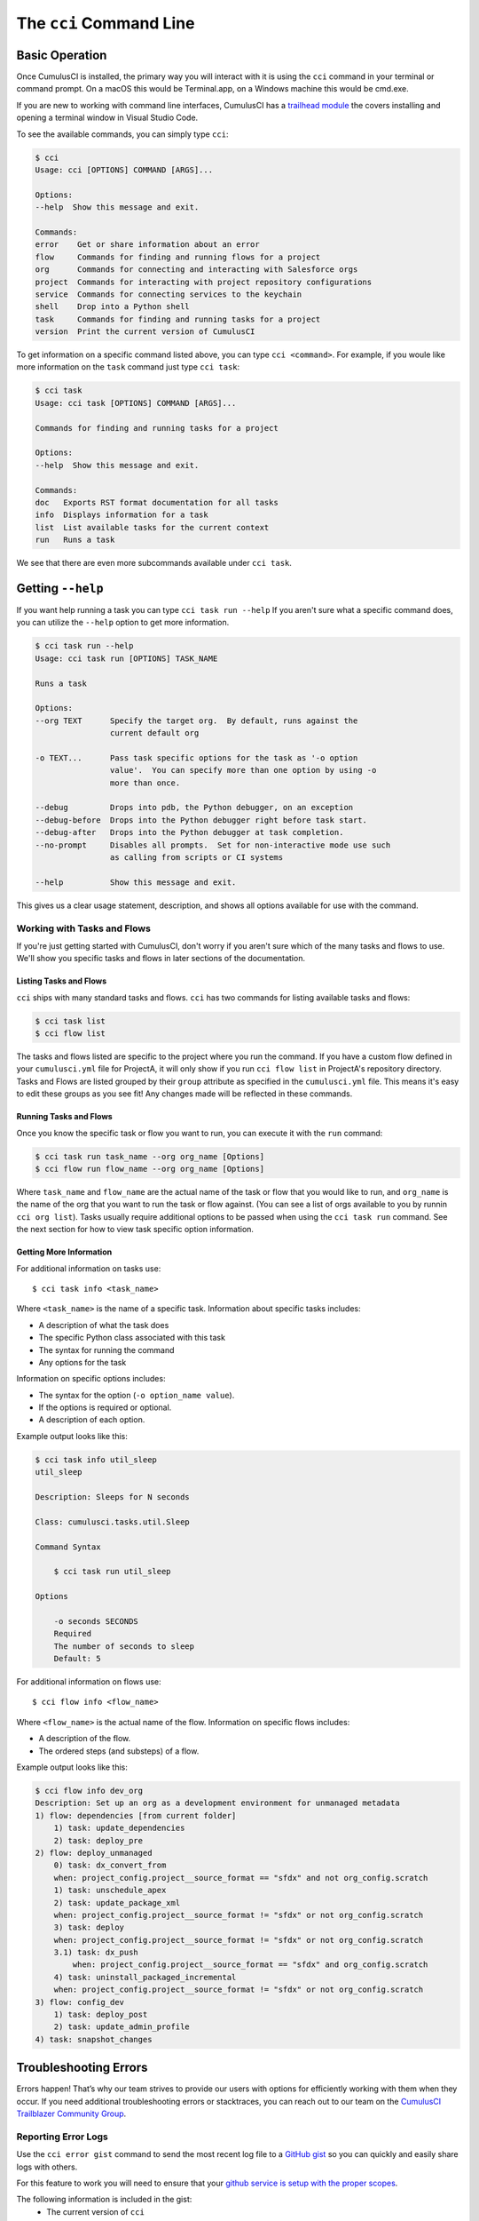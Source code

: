 The ``cci`` Command Line
========================

Basic Operation
---------------
Once CumulusCI is installed, the primary way you will interact with it is using the ``cci`` command in your terminal or command prompt.
On a macOS this would be Terminal.app, on a Windows machine this would be cmd.exe.

If you are new to working with command line interfaces, CumulusCI has a `trailhead module <https://trailhead.salesforce.com/content/learn/modules/cumulusci-setup/review-base-requirements-install-visual-studio-code?trail_id=build-applications-with-cumulusci>`_ the covers installing and opening a terminal window in Visual Studio Code.

To see the available commands, you can simply type ``cci``:

.. code-block:: console

    $ cci
    Usage: cci [OPTIONS] COMMAND [ARGS]...

    Options:
    --help  Show this message and exit.

    Commands:
    error    Get or share information about an error
    flow     Commands for finding and running flows for a project
    org      Commands for connecting and interacting with Salesforce orgs
    project  Commands for interacting with project repository configurations
    service  Commands for connecting services to the keychain
    shell    Drop into a Python shell
    task     Commands for finding and running tasks for a project
    version  Print the current version of CumulusCI

To get information on a specific command listed above, you can type ``cci <command>``.
For example, if you woule like more information on the ``task`` command just type ``cci task``:

.. code-block:: console

    $ cci task
    Usage: cci task [OPTIONS] COMMAND [ARGS]...

    Commands for finding and running tasks for a project

    Options:
    --help  Show this message and exit.

    Commands:
    doc   Exports RST format documentation for all tasks
    info  Displays information for a task
    list  List available tasks for the current context
    run   Runs a task

We see that there are even more subcommands available under ``cci task``.

Getting ``--help``
------------------
If you want help running a task you can type ``cci task run --help``
If you aren't sure what a specific command does, you can utilize the ``--help`` option to get more information. 

.. code-block:: console

    $ cci task run --help
    Usage: cci task run [OPTIONS] TASK_NAME

    Runs a task

    Options:
    --org TEXT      Specify the target org.  By default, runs against the
                    current default org

    -o TEXT...      Pass task specific options for the task as '-o option
                    value'.  You can specify more than one option by using -o
                    more than once.

    --debug         Drops into pdb, the Python debugger, on an exception
    --debug-before  Drops into the Python debugger right before task start.
    --debug-after   Drops into the Python debugger at task completion.
    --no-prompt     Disables all prompts.  Set for non-interactive mode use such
                    as calling from scripts or CI systems

    --help          Show this message and exit.    

This gives us a clear usage statement, description, and shows all options available for use with the command.


Working with Tasks and Flows
^^^^^^^^^^^^^^^^^^^^^^^^^^^^
If you're just getting started with CumulusCI, don't worry if you aren't sure which of the many tasks and flows to use.
We'll show you specific tasks and flows in later sections of the documentation. 

Listing Tasks and Flows
****************************
``cci`` ships with many standard tasks and flows.
``cci`` has two commands for listing available tasks and flows:

.. code-block:: console

    $ cci task list
    $ cci flow list

The tasks and flows listed are specific to the project where you run the command.
If you have a custom flow defined in your ``cumulusci.yml`` file for ProjectA, it will only show if you run ``cci flow list`` in ProjectA's repository directory.
Tasks and Flows are listed grouped by their ``group`` attribute as specified in the ``cumulusci.yml`` file.
This means it's easy to edit these groups as you see fit!
Any changes made will be reflected in these commands.


Running Tasks and Flows
*******************************
Once you know the specific task or flow you want to run, you can execute it with the ``run`` command:

.. code-block:: console

    $ cci task run task_name --org org_name [Options]
    $ cci flow run flow_name --org org_name [Options]

Where ``task_name`` and ``flow_name`` are the actual name of the task or flow that you would like to run, and ``org_name`` is the name of the org that you want to run the task or flow against. 
(You can see a list of orgs available to you by runnin ``cci org list``).
Tasks usually require additional options to be passed when using the ``cci task run`` command.
See the next section for how to view task specific option information. 



Getting More Information
*******************************
For additional information on tasks use::

    $ cci task info <task_name>

Where ``<task_name>`` is the name of a specific task.
Information about specific tasks includes:

* A description of what the task does
* The specific Python class associated with this task
* The syntax for running the command
* Any options for the task

Information on specific options includes:

* The syntax for the option (``-o option_name value``).
* If the options is required or optional.
* A description of each option.

Example output looks like this:

.. code-block:: console

    $ cci task info util_sleep
    util_sleep

    Description: Sleeps for N seconds

    Class: cumulusci.tasks.util.Sleep

    Command Syntax

        $ cci task run util_sleep

    Options

        -o seconds SECONDS
        Required
        The number of seconds to sleep
        Default: 5

For additional information on flows use::

    $ cci flow info <flow_name>

Where ``<flow_name>`` is the actual name of the flow.
Information on specific flows includes:

* A description of the flow.
* The ordered steps (and substeps) of a flow.

Example output looks like this:

.. code-block:: console

    $ cci flow info dev_org
    Description: Set up an org as a development environment for unmanaged metadata
    1) flow: dependencies [from current folder]
        1) task: update_dependencies
        2) task: deploy_pre
    2) flow: deploy_unmanaged
        0) task: dx_convert_from
        when: project_config.project__source_format == "sfdx" and not org_config.scratch
        1) task: unschedule_apex
        2) task: update_package_xml
        when: project_config.project__source_format != "sfdx" or not org_config.scratch
        3) task: deploy
        when: project_config.project__source_format != "sfdx" or not org_config.scratch
        3.1) task: dx_push
            when: project_config.project__source_format == "sfdx" and org_config.scratch
        4) task: uninstall_packaged_incremental
        when: project_config.project__source_format != "sfdx" or not org_config.scratch
    3) flow: config_dev
        1) task: deploy_post
        2) task: update_admin_profile
    4) task: snapshot_changes



Troubleshooting Errors
----------------------
Errors happen!
That’s why our team strives to provide our users with options for efficiently working with them when they occur.
If you need additional troubleshooting errors or stacktraces, you can reach out to our team on the `CumulusCI Trailblazer Community Group <https://trailblazers.salesforce.com/_ui/core/chatter/groups/GroupProfilePage?g=0F9300000009M9Z>`_.



Reporting Error Logs 
^^^^^^^^^^^^^^^^^^^^
Use the ``cci error gist`` command to send the most recent log file to a `GitHub gist <https://docs.github.com/en/github/writing-on-github/creating-gists>`_ so you can quickly and easily share logs with others. 

For this feature to work you will need to ensure that your `github service is setup with the proper scopes <https://cumulusci.readthedocs.io/en/latest/tutorial.html#github-service>`_.

The following information is included in the gist:
    * The current version of ``cci``
    * The current python version
    * The path to the python executable
    * The ``sysname`` of the host (e.g. Darwin)
    * The machine name of the host (e.g. x86_64)
    * The most recent log file (cci.log) that CumulusCI has created.

The URL for the gist is displayed on the terminal of the user as output, and a web browser will automatically open a tab to the gist.



The ``--debug`` Option
^^^^^^^^^^^^^^^^^^^^^^
All CumulusCI commands can be passed the ``--debug`` option. When this is used, the following occurs:

* Any calls to CumulusCI's logger at the debug level are shown.
* Outgoing HTTP requests will be logged.
* If an error is present, the corresponding stacktrace is shown, and the user is dropped into a `post-mortem debugging <https://docs.python.org/3/library/pdb.html#pdb.post_mortem>`_ session.
    * To exit a debugging session type the command: ``quit`` or ``exit`` 



Log Files
^^^^^^^^^
CumulusCI creates a log file every time a cci command run. There are six rotating log files (``cci.log, cci.log1...5``) with ``cci.log`` being the most recent. Log files are stored under ``~/.cumulusci/logs``. By default, log files capture the the following:
    * The last command that was entered by the user
    * All output from the command (including debug information)
    * If an error is present, the corresponding stacktrace is included.

If you want debug information regarding the ``requests`` module to be captured in a log file you must explicitly run the command with the ``--debug`` option.



Viewing Stacktraces
^^^^^^^^^^^^^^^^^^^
If you encounter an error and want more information on what went wrong, you can use ``cci error info`` to display the last ``n`` lines of the stacktrace (if present) from the last command you executed in CumulusCI.
Note that the stacktrace is a Python stacktrace showing where CumulusCI encountered an error.

.. code-block:: console 

    $ cci error info



Seeing Stack Traces Automatically
^^^^^^^^^^^^^^^^^^^^^^^^^^^^^^^^^
If you would like to investigate bugs in CumulusCI when you find
them, you can set the config option `show_stacktraces` to `True`
in the `cli` section of `~/.cumulusci/cumulusci.yml` and stacktraces
will no longer be suppressed when they are thrown within CumulusCI.
Usage Errors (wrong command line arguments, missing files, etc.)
will not show you exception tracebacks because they are seldom
helpful in that case.
